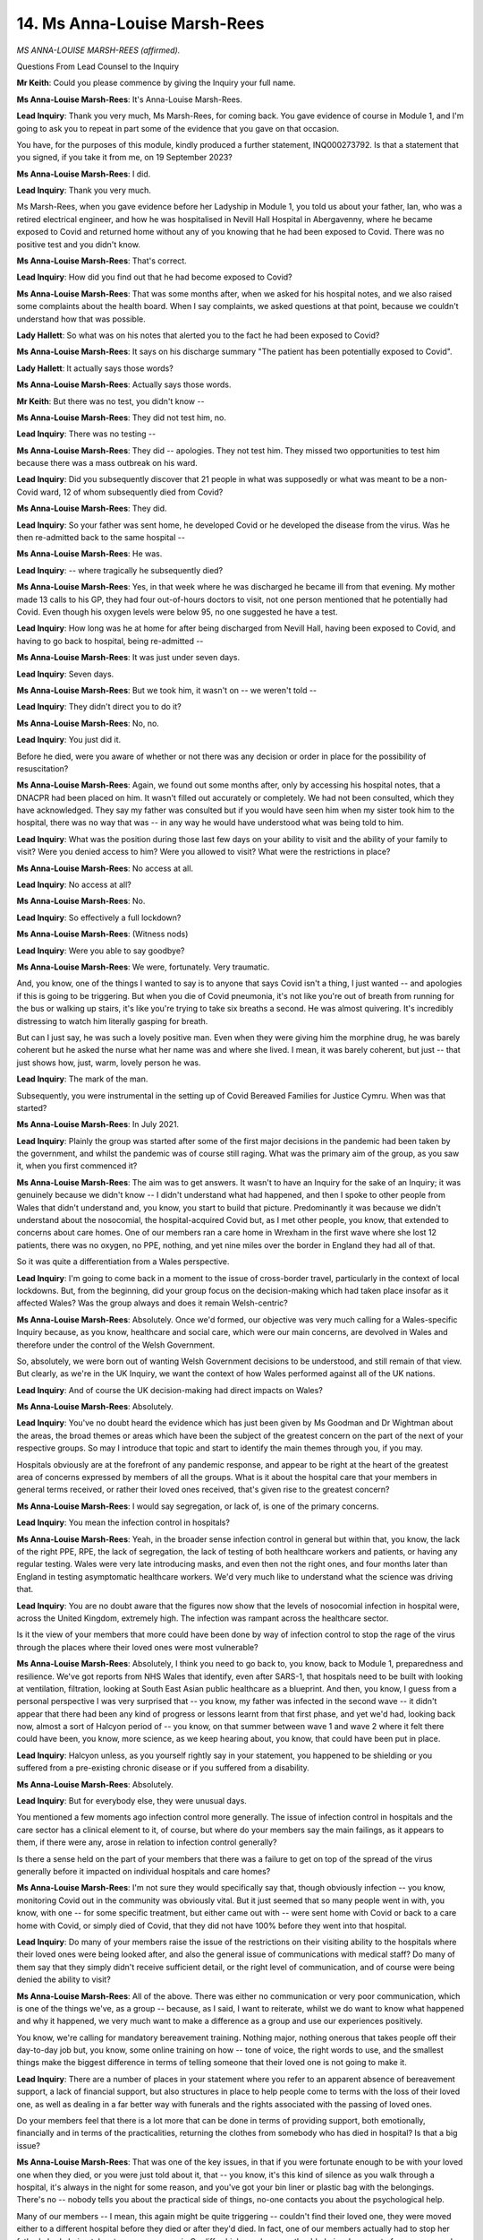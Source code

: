14. Ms Anna-Louise Marsh-Rees
=============================

*MS ANNA-LOUISE MARSH-REES (affirmed).*

Questions From Lead Counsel to the Inquiry

**Mr Keith**: Could you please commence by giving the Inquiry your full name.

**Ms Anna-Louise Marsh-Rees**: It's Anna-Louise Marsh-Rees.

**Lead Inquiry**: Thank you very much, Ms Marsh-Rees, for coming back. You gave evidence of course in Module 1, and I'm going to ask you to repeat in part some of the evidence that you gave on that occasion.

You have, for the purposes of this module, kindly produced a further statement, INQ000273792. Is that a statement that you signed, if you take it from me, on 19 September 2023?

**Ms Anna-Louise Marsh-Rees**: I did.

**Lead Inquiry**: Thank you very much.

Ms Marsh-Rees, when you gave evidence before her Ladyship in Module 1, you told us about your father, Ian, who was a retired electrical engineer, and how he was hospitalised in Nevill Hall Hospital in Abergavenny, where he became exposed to Covid and returned home without any of you knowing that he had been exposed to Covid. There was no positive test and you didn't know.

**Ms Anna-Louise Marsh-Rees**: That's correct.

**Lead Inquiry**: How did you find out that he had become exposed to Covid?

**Ms Anna-Louise Marsh-Rees**: That was some months after, when we asked for his hospital notes, and we also raised some complaints about the health board. When I say complaints, we asked questions at that point, because we couldn't understand how that was possible.

**Lady Hallett**: So what was on his notes that alerted you to the fact he had been exposed to Covid?

**Ms Anna-Louise Marsh-Rees**: It says on his discharge summary "The patient has been potentially exposed to Covid".

**Lady Hallett**: It actually says those words?

**Ms Anna-Louise Marsh-Rees**: Actually says those words.

**Mr Keith**: But there was no test, you didn't know --

**Ms Anna-Louise Marsh-Rees**: They did not test him, no.

**Lead Inquiry**: There was no testing --

**Ms Anna-Louise Marsh-Rees**: They did -- apologies. They not test him. They missed two opportunities to test him because there was a mass outbreak on his ward.

**Lead Inquiry**: Did you subsequently discover that 21 people in what was supposedly or what was meant to be a non-Covid ward, 12 of whom subsequently died from Covid?

**Ms Anna-Louise Marsh-Rees**: They did.

**Lead Inquiry**: So your father was sent home, he developed Covid or he developed the disease from the virus. Was he then re-admitted back to the same hospital --

**Ms Anna-Louise Marsh-Rees**: He was.

**Lead Inquiry**: -- where tragically he subsequently died?

**Ms Anna-Louise Marsh-Rees**: Yes, in that week where he was discharged he became ill from that evening. My mother made 13 calls to his GP, they had four out-of-hours doctors to visit, not one person mentioned that he potentially had Covid. Even though his oxygen levels were below 95, no one suggested he have a test.

**Lead Inquiry**: How long was he at home for after being discharged from Nevill Hall, having been exposed to Covid, and having to go back to hospital, being re-admitted --

**Ms Anna-Louise Marsh-Rees**: It was just under seven days.

**Lead Inquiry**: Seven days.

**Ms Anna-Louise Marsh-Rees**: But we took him, it wasn't on -- we weren't told --

**Lead Inquiry**: They didn't direct you to do it?

**Ms Anna-Louise Marsh-Rees**: No, no.

**Lead Inquiry**: You just did it.

Before he died, were you aware of whether or not there was any decision or order in place for the possibility of resuscitation?

**Ms Anna-Louise Marsh-Rees**: Again, we found out some months after, only by accessing his hospital notes, that a DNACPR had been placed on him. It wasn't filled out accurately or completely. We had not been consulted, which they have acknowledged. They say my father was consulted but if you would have seen him when my sister took him to the hospital, there was no way that was -- in any way he would have understood what was being told to him.

**Lead Inquiry**: What was the position during those last few days on your ability to visit and the ability of your family to visit? Were you denied access to him? Were you allowed to visit? What were the restrictions in place?

**Ms Anna-Louise Marsh-Rees**: No access at all.

**Lead Inquiry**: No access at all?

**Ms Anna-Louise Marsh-Rees**: No.

**Lead Inquiry**: So effectively a full lockdown?

**Ms Anna-Louise Marsh-Rees**: (Witness nods)

**Lead Inquiry**: Were you able to say goodbye?

**Ms Anna-Louise Marsh-Rees**: We were, fortunately. Very traumatic.

And, you know, one of the things I wanted to say is to anyone that says Covid isn't a thing, I just wanted -- and apologies if this is going to be triggering. But when you die of Covid pneumonia, it's not like you're out of breath from running for the bus or walking up stairs, it's like you're trying to take six breaths a second. He was almost quivering. It's incredibly distressing to watch him literally gasping for breath.

But can I just say, he was such a lovely positive man. Even when they were giving him the morphine drug, he was barely coherent but he asked the nurse what her name was and where she lived. I mean, it was barely coherent, but just -- that just shows how, just, warm, lovely person he was.

**Lead Inquiry**: The mark of the man.

Subsequently, you were instrumental in the setting up of Covid Bereaved Families for Justice Cymru. When was that started?

**Ms Anna-Louise Marsh-Rees**: In July 2021.

**Lead Inquiry**: Plainly the group was started after some of the first major decisions in the pandemic had been taken by the government, and whilst the pandemic was of course still raging. What was the primary aim of the group, as you saw it, when you first commenced it?

**Ms Anna-Louise Marsh-Rees**: The aim was to get answers. It wasn't to have an Inquiry for the sake of an Inquiry; it was genuinely because we didn't know -- I didn't understand what had happened, and then I spoke to other people from Wales that didn't understand and, you know, you start to build that picture. Predominantly it was because we didn't understand about the nosocomial, the hospital-acquired Covid but, as I met other people, you know, that extended to concerns about care homes. One of our members ran a care home in Wrexham in the first wave where she lost 12 patients, there was no oxygen, no PPE, nothing, and yet nine miles over the border in England they had all of that.

So it was quite a differentiation from a Wales perspective.

**Lead Inquiry**: I'm going to come back in a moment to the issue of cross-border travel, particularly in the context of local lockdowns. But, from the beginning, did your group focus on the decision-making which had taken place insofar as it affected Wales? Was the group always and does it remain Welsh-centric?

**Ms Anna-Louise Marsh-Rees**: Absolutely. Once we'd formed, our objective was very much calling for a Wales-specific Inquiry because, as you know, healthcare and social care, which were our main concerns, are devolved in Wales and therefore under the control of the Welsh Government.

So, absolutely, we were born out of wanting Welsh Government decisions to be understood, and still remain of that view. But clearly, as we're in the UK Inquiry, we want the context of how Wales performed against all of the UK nations.

**Lead Inquiry**: And of course the UK decision-making had direct impacts on Wales?

**Ms Anna-Louise Marsh-Rees**: Absolutely.

**Lead Inquiry**: You've no doubt heard the evidence which has just been given by Ms Goodman and Dr Wightman about the areas, the broad themes or areas which have been the subject of the greatest concern on the part of the next of your respective groups. So may I introduce that topic and start to identify the main themes through you, if you may.

Hospitals obviously are at the forefront of any pandemic response, and appear to be right at the heart of the greatest area of concerns expressed by members of all the groups. What is it about the hospital care that your members in general terms received, or rather their loved ones received, that's given rise to the greatest concern?

**Ms Anna-Louise Marsh-Rees**: I would say segregation, or lack of, is one of the primary concerns.

**Lead Inquiry**: You mean the infection control in hospitals?

**Ms Anna-Louise Marsh-Rees**: Yeah, in the broader sense infection control in general but within that, you know, the lack of the right PPE, RPE, the lack of segregation, the lack of testing of both healthcare workers and patients, or having any regular testing. Wales were very late introducing masks, and even then not the right ones, and four months later than England in testing asymptomatic healthcare workers. We'd very much like to understand what the science was driving that.

**Lead Inquiry**: You are no doubt aware that the figures now show that the levels of nosocomial infection in hospital were, across the United Kingdom, extremely high. The infection was rampant across the healthcare sector.

Is it the view of your members that more could have been done by way of infection control to stop the rage of the virus through the places where their loved ones were most vulnerable?

**Ms Anna-Louise Marsh-Rees**: Absolutely, I think you need to go back to, you know, back to Module 1, preparedness and resilience. We've got reports from NHS Wales that identify, even after SARS-1, that hospitals need to be built with looking at ventilation, filtration, looking at South East Asian public healthcare as a blueprint. And then, you know, I guess from a personal perspective I was very surprised that -- you know, my father was infected in the second wave -- it didn't appear that there had been any kind of progress or lessons learnt from that first phase, and yet we'd had, looking back now, almost a sort of Halcyon period of -- you know, on that summer between wave 1 and wave 2 where it felt there could have been, you know, more science, as we keep hearing about, you know, that could have been put in place.

**Lead Inquiry**: Halcyon unless, as you yourself rightly say in your statement, you happened to be shielding or you suffered from a pre-existing chronic disease or if you suffered from a disability.

**Ms Anna-Louise Marsh-Rees**: Absolutely.

**Lead Inquiry**: But for everybody else, they were unusual days.

You mentioned a few moments ago infection control more generally. The issue of infection control in hospitals and the care sector has a clinical element to it, of course, but where do your members say the main failings, as it appears to them, if there were any, arose in relation to infection control generally?

Is there a sense held on the part of your members that there was a failure to get on top of the spread of the virus generally before it impacted on individual hospitals and care homes?

**Ms Anna-Louise Marsh-Rees**: I'm not sure they would specifically say that, though obviously infection -- you know, monitoring Covid out in the community was obviously vital. But it just seemed that so many people went in with, you know, with one -- for some specific treatment, but either came out with -- were sent home with Covid or back to a care home with Covid, or simply died of Covid, that they did not have 100% before they went into that hospital.

**Lead Inquiry**: Do many of your members raise the issue of the restrictions on their visiting ability to the hospitals where their loved ones were being looked after, and also the general issue of communications with medical staff? Do many of them say that they simply didn't receive sufficient detail, or the right level of communication, and of course were being denied the ability to visit?

**Ms Anna-Louise Marsh-Rees**: All of the above. There was either no communication or very poor communication, which is one of the things we've, as a group -- because, as I said, I want to reiterate, whilst we do want to know what happened and why it happened, we very much want to make a difference as a group and use our experiences positively.

You know, we're calling for mandatory bereavement training. Nothing major, nothing onerous that takes people off their day-to-day job but, you know, some online training on how -- tone of voice, the right words to use, and the smallest things make the biggest difference in terms of telling someone that their loved one is not going to make it.

**Lead Inquiry**: There are a number of places in your statement where you refer to an apparent absence of bereavement support, a lack of financial support, but also structures in place to help people come to terms with the loss of their loved one, as well as dealing in a far better way with funerals and the rights associated with the passing of loved ones.

Do your members feel that there is a lot more that can be done in terms of providing support, both emotionally, financially and in terms of the practicalities, returning the clothes from somebody who has died in hospital? Is that a big issue?

**Ms Anna-Louise Marsh-Rees**: That was one of the key issues, in that if you were fortunate enough to be with your loved one when they died, or you were just told about it, that -- you know, it's this kind of silence as you walk through a hospital, it's always in the night for some reason, and you've got your bin liner or plastic bag with the belongings. There's no -- nobody tells you about the practical side of things, no-one contacts you about the psychological help.

Many of our members -- I mean, this again might be quite triggering -- couldn't find their loved one, they were moved either to a different hospital before they died or after they'd died. In fact, one of our members actually had to stop her father's body being taken to a supermorgue in Cardiff, which was because they'd obviously run out of morgue space by that time.

But, yeah, that whole ... and sort of bereavement starts -- when you know someone's going to die, it starts from the moment you know they're going to die, it doesn't just start once they've died. So it's -- we've been trying to work with Hospices UK and palliative care professors to look at how we can -- because it's not like a long-term palliative care, it's a very sudden pallia ... how we could make that communication, how you can explain to someone the different -- what happens when someone dies, actually what physically happens to them and, you know, and then there's the practical side of it and the psychological side of the bereaved.

I know we represent the bereaved, but I also want to reiterate that we wanted to say today that we also want to give voice to those that have died as well because know they haven't got a voice any more. So it's not just about us, it's very much about them, and what we don't want is for another Peggy, Betty, Margaret, Phil, to have gone through what our loved ones went through in a room by themselves, with no wifi, no -- if they were even able to use a phone. We've had phones with messages, missed messages.

This is a really tragic one: glasses being in the bag or a hearing aid, and whereas they've not been given them, you know. So we're talking about true isolation here and it's particularly if you're, you know, disabled or elderly.

Elderly, yeah, you know, your world becomes much smaller naturally as you get older and now, you know, you've had this good, wonderful life and your last few days are truly alone.

**Lead Inquiry**: In your statement you refer to a cadre of people, you call them the silent generation, and you do so in the context of how many of your members feel that, because their loved ones were relatively elderly, that they either didn't receive the treatment which they rightly expected to receive, or failed to get the levels of support of which you've spoken so eloquently.

What did you mean by the silent generation? Is this an issue to do with the failure of society to appreciate that there is a generation of people who are less prone to call out for help when they need it and need to be given it?

**Ms Anna-Louise Marsh-Rees**: Absolutely. So I think the expression "silent generation" was coined by TIME Magazine in 1950 something, and it's a categorisation of those born between 1928 and 1945, so very much sort of grew up in the Second World War, sort of experienced -- well, probably didn't experience the swinging 60s in Brynmawr as they would have in Woodstock, let's say, but they're very traditionalist, very law-abiding, pragmatic, stoic.

You know, my father, when I even suggest -- he had needed his cataracts done, and when I said, "Well, you can't -- there's three years to wait", he went -- and I said, "Let's go private". He was horrified; that is not the thing to do, you wait your turn, you do not -- you do not buck the system just because you've got some money.

**Lead Inquiry**: And is it the view of yourself and many of your members that more careful attention needs to be paid to ensuring that those who don't want to ask for help do nevertheless receive it?

**Ms Anna-Louise Marsh-Rees**: I think culturally we need to change. There's a choice to be made here. One thing that's for certain is we will all get old, and I think we have to start to think about giving people a voice. I think it probably was there already, but I think the pandemic has highlighted this, that -- you know, and so many times I've heard "Well, he was old anyway, wasn't he?" Like, well, yes, but that doesn't mean to say their lives are any less valid than anyone else's.

Obviously the Inquiry will look at certain aspects of that but, you know, there has to be ways that we don't put old people -- you know, now it's like, "Oh, they're over 70". Well, 70's not old. It's --

**Lady Hallett**: Thank you for that.

**Ms Anna-Louise Marsh-Rees**: Oh, sorry.

**Lady Hallett**: It's all right.

**Mr Keith**: So, Ms Marsh-Rees --

**Ms Anna-Louise Marsh-Rees**: To my point.

**Lady Hallett**: Yes.

**Mr Keith**: If you'll allow me to move over from a slightly awkward moment --

**Ms Anna-Louise Marsh-Rees**: Yes.

**Lead Inquiry**: -- would you accept that essentially what you're railing against is the inequality of age, the fact that because of age some people are treated less equally and therefore need the extra assistance? Is that what --

**Ms Anna-Louise Marsh-Rees**: Absolutely, yeah, there's no doubt about it, you know, people that are older are ignored, they -- maybe they're deemed less important, their lives less valuable, and because of this whole reticence to maybe, you know, call out or stand their ground or complain, that exacerbates the situation. And I think that's maybe why I'm here, and our members are here, is to give them the voice. They were the silent generation, they are most certainly silent now, but we thank the Inquiry for giving them that voice now and the platform to discuss some of these things that could impact us culturally, socially for the future.

**Lead Inquiry**: Well, if I may say so, you have given the most eloquent of voices.

I'd said that I'd come back to the issue of cross-border. In the context of the social restrictions and the NPIs that the government put into place, obviously an issue arose as to whether or not there were differences in application and impact between Wales and England.

One other very interesting area in your statement is the level of complaint which appears to have been felt by those people who, in Wales, were aware of people crossing the border into England and thereby circumventing restrictions or moving from areas which had different epidemiological tiers associated with them.

Has that been a significant issue in the views of your members?

**Ms Anna-Louise Marsh-Rees**: It really has, because it was very unclear, it was very confusing which country had which rules. There was also people being treated, that lived on the borders, being treated in England; there was a lot of healthcare workers that lived in Bristol that were going to Wales, so there's a whole big question around: was it right that different nations had different rules in place, and why, and should that happen again? You know, I'm not here to judge, but it doesn't seem logical, when you've got porous borders to allow that, or ...

**Lead Inquiry**: And did it make it extremely hard to adhere to, if there was an unnecessary degree of complexity or confusion?

**Ms Anna-Louise Marsh-Rees**: Absolutely. I mean, I was travelling between England and Wales so I was personally affected and I couldn't -- you know, it was difficult, was I wearing a mask here, wasn't I wearing a mask there? You know, going across the Severn Bridge was like going across the Mexican border, you didn't know whether you were going to get stopped. You know, and was I flouting the rules? When my father was ill, possibly I was. But ...

**Mr Keith**: Well, that's all right.

Ms Marsh-Rees, thank you very much.

**The Witness**: Thank you very much.

**Lady Hallett**: Ms Marsh-Rees, when you spoke about trying to persuade your father to have private treatment, you reminded me of trying to persuade my mother to get a taxi, "You can't spend money on taxis". Just, you're absolutely right. As Mr Keith said, you've been an excellent and eloquent voice, both for the bereaved and for those who died, and always constructive.

So thank you very much indeed.

**The Witness**: And that's what we aim to do. We do want to know what happened but we also want to make a positive -- we want to use our negative experiences to a positive future. So ... and apologies for the comment, but I think my point stands that 70 is not old.

**Lady Hallett**: No, no, I consider it to be a compliment.

**Mr Keith**: I can't quite believe you've returned to that subject, Ms Marsh-Rees.

**The Witness**: It was a compliment, I promise.

**Lady Hallett**: Thank you very much indeed.

**The Witness**: Thank you very much.

*(The witness withdrew)*

**Lady Hallett**: Right, so that's all we have time for this afternoon.

Obviously we have one more bereaved witness, Ms Myles, who is going to give evidence tomorrow morning, and obviously we're looking forward to hearing from her, and I'm sorry that she has had to wait until tomorrow morning, but it's just one of those things, we've done our best to get as much in as we can.

I think that's it for today, isn't it?

**Mr Keith**: Will you order 10 o'clock tomorrow, my Lady?

**Lady Hallett**: 10 o'clock tomorrow. Well, I think what I'll say is it's 10 o'clock unless I say to the contrary.

Thank you all very much.

*(3.41 pm)*

*(The hearing adjourned until 10 am on Thursday, 5 October 2023)*

